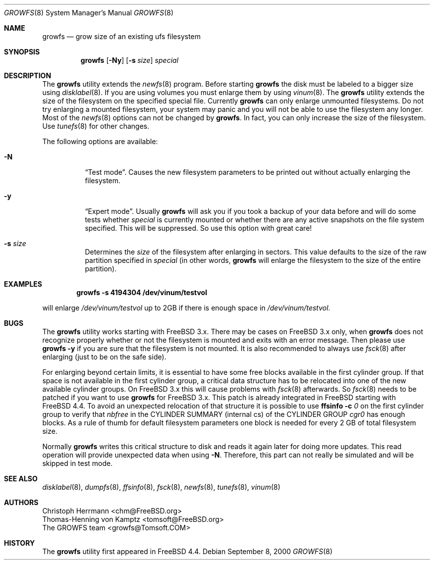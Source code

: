 .\" Copyright (c) 2000 Christoph Herrmann, Thomas-Henning von Kamptz
.\" Copyright (c) 1980, 1989, 1993 The Regents of the University of California.
.\" All rights reserved.
.\"
.\" This code is derived from software contributed to Berkeley by
.\" Christoph Herrmann and Thomas-Henning von Kamptz, Munich and Frankfurt.
.\"
.\" Redistribution and use in source and binary forms, with or without
.\" modification, are permitted provided that the following conditions
.\" are met:
.\" 1. Redistributions of source code must retain the above copyright
.\"    notice, this list of conditions and the following disclaimer.
.\" 2. Redistributions in binary form must reproduce the above copyright
.\"    notice, this list of conditions and the following disclaimer in the
.\"    documentation and/or other materials provided with the distribution.
.\" 3. All advertising materials mentioning features or use of this software
.\"    must display the following acknowledgment:
.\"      This product includes software developed by the University of
.\"      California, Berkeley and its contributors, as well as Christoph
.\"      Herrmann and Thomas-Henning von Kamptz.
.\" 4. Neither the name of the University nor the names of its contributors
.\"    may be used to endorse or promote products derived from this software
.\"    without specific prior written permission.
.\"
.\" THIS SOFTWARE IS PROVIDED BY THE REGENTS AND CONTRIBUTORS ``AS IS'' AND
.\" ANY EXPRESS OR IMPLIED WARRANTIES, INCLUDING, BUT NOT LIMITED TO, THE
.\" IMPLIED WARRANTIES OF MERCHANTABILITY AND FITNESS FOR A PARTICULAR PURPOSE
.\" ARE DISCLAIMED.  IN NO EVENT SHALL THE REGENTS OR CONTRIBUTORS BE LIABLE
.\" FOR ANY DIRECT, INDIRECT, INCIDENTAL, SPECIAL, EXEMPLARY, OR CONSEQUENTIAL
.\" DAMAGES (INCLUDING, BUT NOT LIMITED TO, PROCUREMENT OF SUBSTITUTE GOODS
.\" OR SERVICES; LOSS OF USE, DATA, OR PROFITS; OR BUSINESS INTERRUPTION)
.\" HOWEVER CAUSED AND ON ANY THEORY OF LIABILITY, WHETHER IN CONTRACT, STRICT
.\" LIABILITY, OR TORT (INCLUDING NEGLIGENCE OR OTHERWISE) ARISING IN ANY WAY
.\" OUT OF THE USE OF THIS SOFTWARE, EVEN IF ADVISED OF THE POSSIBILITY OF
.\" SUCH DAMAGE.
.\"
.\" $TSHeader: src/sbin/growfs/growfs.8,v 1.3 2000/12/12 19:31:00 tomsoft Exp $
.\" $FreeBSD$
.\"
.Dd September 8, 2000
.Dt GROWFS 8
.Os
.Sh NAME
.Nm growfs
.Nd grow size of an existing ufs filesystem
.Sh SYNOPSIS
.Nm
.Op Fl Ny
.Op Fl s Ar size
.Ar special
.Sh DESCRIPTION
The
.Nm
utility extends the
.Xr newfs 8
program.
Before starting
.Nm
the disk must be labeled to a bigger size using
.Xr disklabel 8 .
If you are using volumes you must enlarge them by using
.Xr vinum 8 .
The
.Nm
utility extends the size of the filesystem on the specified special file.
Currently
.Nm
can only enlarge unmounted filesystems.
Do not try enlarging a mounted filesystem, your system may panic and you will
not be able to use the filesystem any longer.
Most of the
.Xr newfs 8
options can not be changed by
.Nm .
In fact, you can only increase the size of the filesystem.
Use
.Xr tunefs 8
for other changes.
.Pp
The following options are available:
.Bl -tag -width indent
.It Fl N
.Dq Test mode .
Causes the new filesystem parameters to be printed out without actually
enlarging the filesystem.
.It Fl y
.Dq Expert mode .
Usually
.Nm
will ask you if you took a backup of your data before and will do some tests
whether
.Ar special
is currently mounted or whether there are any active snapshots on the file
system specified.
This will be suppressed.
So use this option with great care!
.It Fl s Ar size
Determines the
.Ar size
of the filesystem after enlarging in sectors.
This value defaults to the size of the raw partition specified in
.Ar special
(in other words,
.Nm
will enlarge the filesystem to the size of the entire partition).
.El
.Sh EXAMPLES
.Dl growfs -s 4194304 /dev/vinum/testvol
.Pp
will enlarge
.Pa /dev/vinum/testvol
up to 2GB if there is enough space in
.Pa /dev/vinum/testvol .
.Sh BUGS
The
.Nm
utility works starting with
.Fx
3.x.
There may be cases on
.Fx
3.x only, when
.Nm
does not recognize properly whether or not the filesystem is mounted and
exits with an error message.
Then please use
.Nm
.Fl y
if you are sure that the filesystem is not mounted.
It is also recommended to always use
.Xr fsck 8
after enlarging (just to be on the safe side).
.Pp
For enlarging beyond certain limits, it is essential to have some free blocks
available in the first cylinder group.
If that space is not available in the first cylinder group, a critical data
structure has to be relocated into one of the new available cylinder groups.
On
.Fx
3.x this will cause problems with
.Xr fsck 8
afterwards.
So
.Xr fsck 8
needs to be patched if you want to use
.Nm
for
.Fx
3.x.
This patch is already integrated in
.Fx
starting with
.Fx 4.4 .
To avoid an unexpected relocation of that structure it is possible to use
.Nm ffsinfo
.Fl c Ar 0
on the first cylinder group to verify that
.Em nbfree
in the CYLINDER SUMMARY (internal cs) of the CYLINDER GROUP
.Em cgr0
has enough blocks.
As a rule of thumb for default filesystem parameters one block is needed for
every 2 GB of total filesystem size.
.Pp
Normally
.Nm
writes this critical structure to disk and reads it again later for doing more
updates.
This read operation will provide unexpected data when using
.Fl N .
Therefore, this part can not really be simulated and will be skipped in test
mode.
.Sh SEE ALSO
.Xr disklabel 8 ,
.Xr dumpfs 8 ,
.Xr ffsinfo 8 ,
.Xr fsck 8 ,
.Xr newfs 8 ,
.Xr tunefs 8 ,
.Xr vinum 8
.Sh AUTHORS
.An Christoph Herrmann Aq chm@FreeBSD.org
.An Thomas-Henning von Kamptz Aq tomsoft@FreeBSD.org
.An The GROWFS team Aq growfs@Tomsoft.COM
.Sh HISTORY
The
.Nm
utility first appeared in
.Fx 4.4 .
